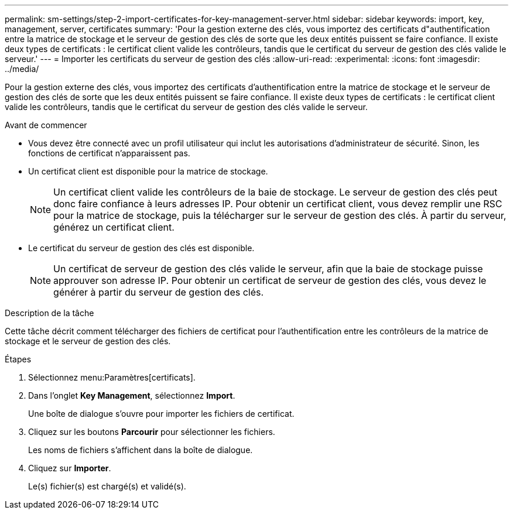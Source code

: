 ---
permalink: sm-settings/step-2-import-certificates-for-key-management-server.html 
sidebar: sidebar 
keywords: import, key, management, server, certificates 
summary: 'Pour la gestion externe des clés, vous importez des certificats d"authentification entre la matrice de stockage et le serveur de gestion des clés de sorte que les deux entités puissent se faire confiance. Il existe deux types de certificats : le certificat client valide les contrôleurs, tandis que le certificat du serveur de gestion des clés valide le serveur.' 
---
= Importer les certificats du serveur de gestion des clés
:allow-uri-read: 
:experimental: 
:icons: font
:imagesdir: ../media/


[role="lead"]
Pour la gestion externe des clés, vous importez des certificats d'authentification entre la matrice de stockage et le serveur de gestion des clés de sorte que les deux entités puissent se faire confiance. Il existe deux types de certificats : le certificat client valide les contrôleurs, tandis que le certificat du serveur de gestion des clés valide le serveur.

.Avant de commencer
* Vous devez être connecté avec un profil utilisateur qui inclut les autorisations d'administrateur de sécurité. Sinon, les fonctions de certificat n'apparaissent pas.
* Un certificat client est disponible pour la matrice de stockage.
+
[NOTE]
====
Un certificat client valide les contrôleurs de la baie de stockage. Le serveur de gestion des clés peut donc faire confiance à leurs adresses IP. Pour obtenir un certificat client, vous devez remplir une RSC pour la matrice de stockage, puis la télécharger sur le serveur de gestion des clés. À partir du serveur, générez un certificat client.

====
* Le certificat du serveur de gestion des clés est disponible.
+
[NOTE]
====
Un certificat de serveur de gestion des clés valide le serveur, afin que la baie de stockage puisse approuver son adresse IP. Pour obtenir un certificat de serveur de gestion des clés, vous devez le générer à partir du serveur de gestion des clés.

====


.Description de la tâche
Cette tâche décrit comment télécharger des fichiers de certificat pour l'authentification entre les contrôleurs de la matrice de stockage et le serveur de gestion des clés.

.Étapes
. Sélectionnez menu:Paramètres[certificats].
. Dans l'onglet *Key Management*, sélectionnez *Import*.
+
Une boîte de dialogue s'ouvre pour importer les fichiers de certificat.

. Cliquez sur les boutons *Parcourir* pour sélectionner les fichiers.
+
Les noms de fichiers s'affichent dans la boîte de dialogue.

. Cliquez sur *Importer*.
+
Le(s) fichier(s) est chargé(s) et validé(s).


